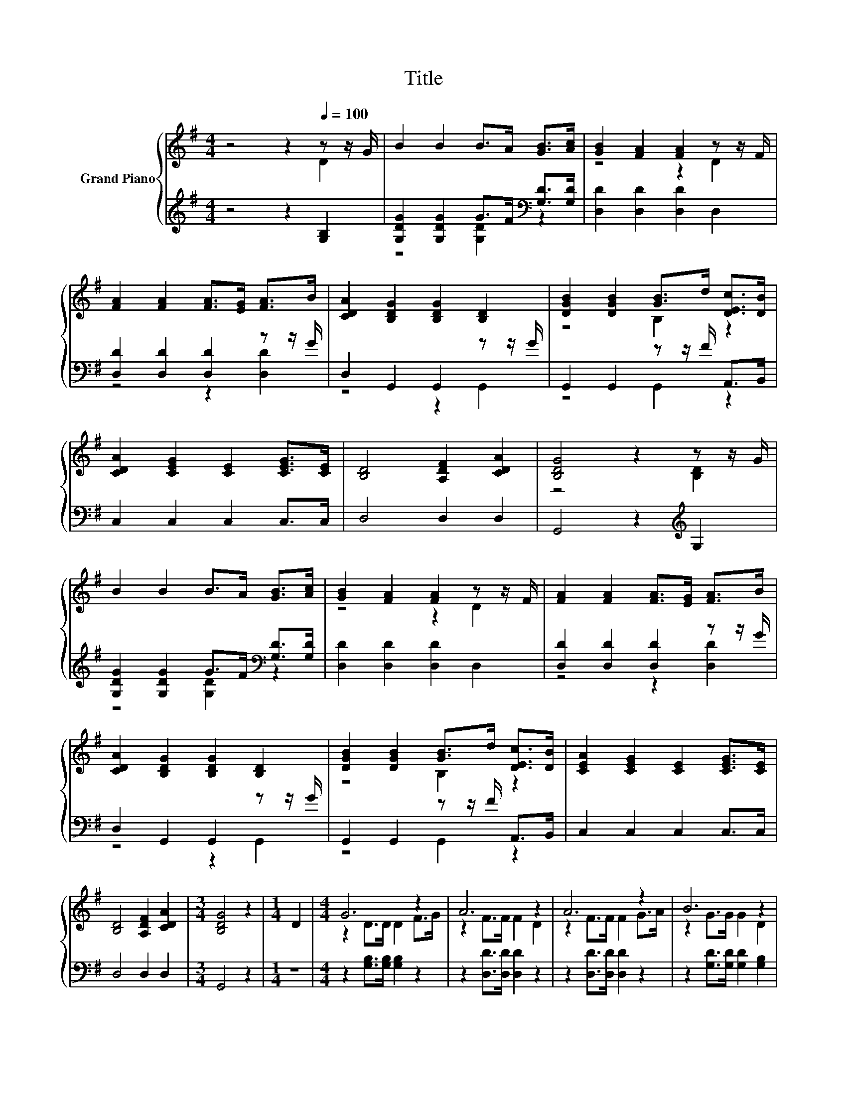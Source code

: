 X:1
T:Title
%%score { ( 1 2 5 ) | ( 3 4 ) }
L:1/8
M:4/4
K:G
V:1 treble nm="Grand Piano"
V:2 treble 
V:5 treble 
V:3 treble 
V:4 treble 
V:1
 z4 z2[Q:1/4=100] z z/ G/ | B2 B2 B>A [GB]>[Ac] | [GB]2 [FA]2 [FA]2 z z/ F/ | %3
 [FA]2 [FA]2 [FA]>[EG] [FA]>B | [CDA]2 [B,DG]2 [B,DG]2 [B,D]2 | [DGB]2 [DGB]2 [GB]>d [DEc]>[DB] | %6
 [CDA]2 [CEG]2 [CE]2 [CEG]>[CE] | [B,D]4 [A,DF]2 [CDA]2 | [B,DG]4 z2 z z/ G/ | %9
 B2 B2 B>A [GB]>[Ac] | [GB]2 [FA]2 [FA]2 z z/ F/ | [FA]2 [FA]2 [FA]>[EG] [FA]>B | %12
 [CDA]2 [B,DG]2 [B,DG]2 [B,D]2 | [DGB]2 [DGB]2 [GB]>d [DEc]>[DB] | [CEA]2 [CEG]2 [CE]2 [CEG]>[CE] | %15
 [B,D]4 [A,DF]2 [CDA]2 |[M:3/4] [B,DG]4 z2 |[M:1/4] D2 |[M:4/4] G6 z2 | A6 z2 | A6 z2 | B6 z2 | %22
 B4 z4 | [EA]4 z4 | D4 F2 A2 |[M:3/4] [B,DG]6 |] %26
V:2
 z4 z2 D2 | x8 | z4 z2 D2 | x8 | x8 | z4 B,2 z2 | x8 | x8 | z4 z2 [B,D]2 | x8 | z4 z2 D2 | x8 | %12
 x8 | z4 B,2 z2 | x8 | x8 |[M:3/4] x6 |[M:1/4] x2 |[M:4/4] z2 D>D D2 F>G | z2 F>F F2 D2 | %20
 z2 F>F F2 G>A | z2 G>G G2 D2 | D2 z d [Fc]B .[DA]2 | C2 z G E2 [EG]>E | x8 |[M:3/4] x6 |] %26
V:3
 z4 z2 [G,B,]2 | [G,DG]2 [G,DG]2 G>F[K:bass] [G,D]>[G,D] | [D,D]2 [D,D]2 [D,D]2 D,2 | %3
 [D,D]2 [D,D]2 [D,D]2 z z/ G/ | D,2 G,,2 G,,2 z z/ G/ | G,,2 G,,2 z z/ F/ A,,>B,, | %6
 C,2 C,2 C,2 C,>C, | D,4 D,2 D,2 | G,,4 z2[K:treble] G,2 | %9
 [G,DG]2 [G,DG]2 G>F[K:bass] [G,D]>[G,D] | [D,D]2 [D,D]2 [D,D]2 D,2 | %11
 [D,D]2 [D,D]2 [D,D]2 z z/ G/ | D,2 G,,2 G,,2 z z/ G/ | G,,2 G,,2 z z/ F/ A,,>B,, | %14
 C,2 C,2 C,2 C,>C, | D,4 D,2 D,2 |[M:3/4] G,,4 z2 |[M:1/4] z2 | %18
[M:4/4] z2 [G,B,]>[G,B,] [G,B,]2 z2 | z2 [D,D]>[D,D] [D,D]2 z2 | z2 [D,D]>[D,D] [D,D]2 z2 | %21
 z2 [G,D]>[G,D] [G,D]2 [G,B,]2 | G,,2 z G z G z G | C,2 z E [C,C]2 [C,C]>[C,C] | %24
 [D,B,]4 [D,A,D]2 [D,CD]2 |[M:3/4] G,,6 |] %26
V:4
 x8 | z4 [G,D]2[K:bass] z2 | x8 | z4 z2 [D,D]2 | z4 z2 G,,2 | z4 G,,2 z2 | x8 | x8 | %8
 x6[K:treble] x2 | z4 [G,D]2[K:bass] z2 | x8 | z4 z2 [D,D]2 | z4 z2 G,,2 | z4 G,,2 z2 | x8 | x8 | %16
[M:3/4] x6 |[M:1/4] x2 |[M:4/4] x8 | x8 | x8 | x8 | z2 G,,2 G,,2 G,,2 | z2 C,2 z4 | x8 | %25
[M:3/4] x6 |] %26
V:5
 x8 | x8 | x8 | x8 | x8 | x8 | x8 | x8 | x8 | x8 | x8 | x8 | x8 | x8 | x8 | x8 |[M:3/4] x6 | %17
[M:1/4] x2 |[M:4/4] x8 | x8 | x8 | x8 | z2 B,2 B,2 z2 | z2 C2 z4 | x8 |[M:3/4] x6 |] %26

